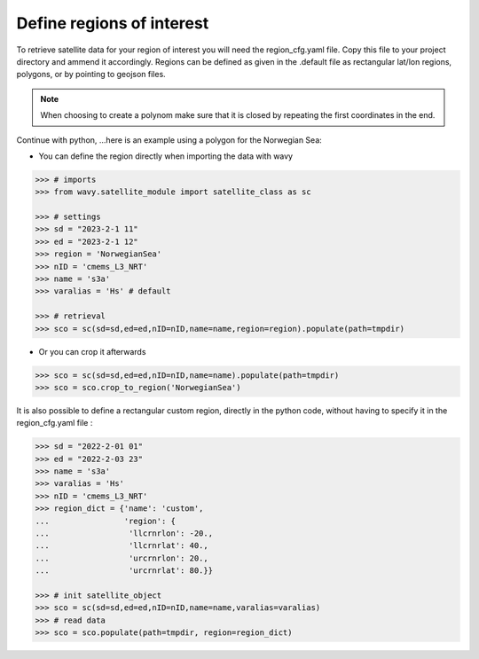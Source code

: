 Define regions of interest
##########################

To retrieve satellite data for your region of interest you will need the region_cfg.yaml file. Copy this file to your project directory and ammend it accordingly. Regions can be defined as given in the .default file as rectangular lat/lon regions, polygons, or by pointing to geojson files. 

.. note::

   When choosing to create a polynom make sure that it is closed by repeating the first coordinates in the end.

Continue with python, ...here is an example using a polygon for the Norwegian Sea:

- You can define the region directly when importing the data with wavy

.. code-block:: python3

   >>> # imports
   >>> from wavy.satellite_module import satellite_class as sc

   >>> # settings
   >>> sd = "2023-2-1 11"
   >>> ed = "2023-2-1 12"
   >>> region = 'NorwegianSea'
   >>> nID = 'cmems_L3_NRT' 
   >>> name = 's3a'
   >>> varalias = 'Hs' # default
   
   >>> # retrieval
   >>> sco = sc(sd=sd,ed=ed,nID=nID,name=name,region=region).populate(path=tmpdir)

- Or you can crop it afterwards

.. code-block:: python3

   >>> sco = sc(sd=sd,ed=ed,nID=nID,name=name).populate(path=tmpdir)
   >>> sco = sco.crop_to_region('NorwegianSea')

It is also possible to define a rectangular custom region, directly in the python code, without having to specify it in the region_cfg.yaml file : 

.. code-block:: python3

   >>> sd = "2022-2-01 01"
   >>> ed = "2022-2-03 23"
   >>> name = 's3a'
   >>> varalias = 'Hs'
   >>> nID = 'cmems_L3_NRT'
   >>> region_dict = {'name': 'custom',
   ...                'region': {
   ...                 'llcrnrlon': -20.,
   ...                 'llcrnrlat': 40.,
   ...                 'urcrnrlon': 20.,
   ...                 'urcrnrlat': 80.}}

   >>> # init satellite_object
   >>> sco = sc(sd=sd,ed=ed,nID=nID,name=name,varalias=varalias)
   >>> # read data
   >>> sco = sco.populate(path=tmpdir, region=region_dict)
